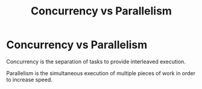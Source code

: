 #+TITLE: Concurrency vs Parallelism
#+ABSTRACT: Concurrency vs Parallelism

* Concurrency vs Parallelism

Concurrency is the separation of tasks to provide interleaved execution.

Parallelism is the simultaneous execution of multiple pieces of work in order to
increase speed.
